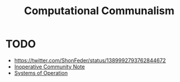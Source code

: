 #+TITLE: Computational Communalism

* TODO
- https://twitter.com/ShonFeder/status/1389992793762844672
- [[file:~/Dropbox/synechepedia/org/reading-notes/nancy-the-inoperative-community.org][Inoperative Community Note]]
- [[file:~/Dropbox/synechepedia/org/themata/systems-of-operation.org][Systems of Operation]]
